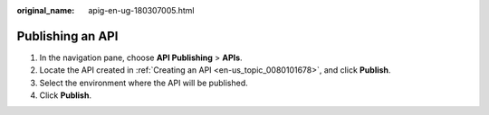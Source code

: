 :original_name: apig-en-ug-180307005.html

.. _apig-en-ug-180307005:

Publishing an API
=================

#. In the navigation pane, choose **API Publishing** > **APIs**.
#. Locate the API created in :ref:`Creating an API <en-us_topic_0080101678>`, and click **Publish**.
#. Select the environment where the API will be published.
#. Click **Publish**.

